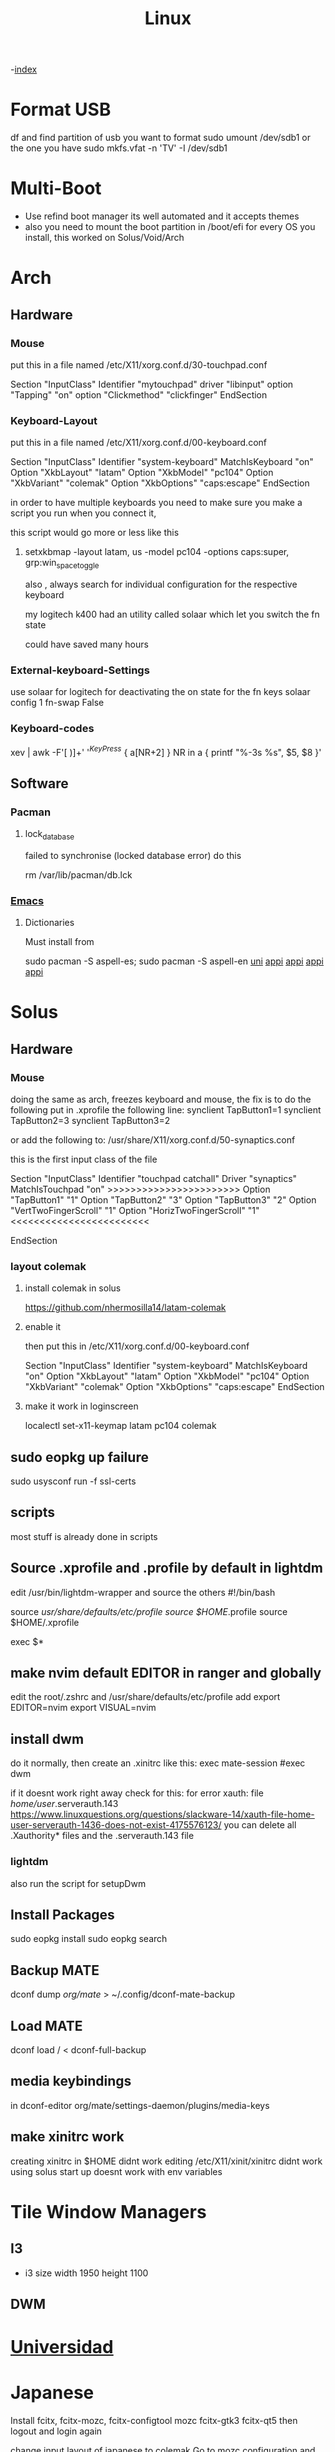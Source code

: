#+TITLE: Linux

-[[file:~/Documents/wiki/wiki.org][index]]

* Format USB
df and find partition of usb you want to format
sudo umount /dev/sdb1 or the one you have
sudo mkfs.vfat -n 'TV' -I /dev/sdb1
* Multi-Boot
- Use refind boot manager
  its well automated and it accepts themes
- also you need to mount the boot partition in /boot/efi
  for every OS you install, this worked on Solus/Void/Arch
* Arch
** Hardware
*** Mouse

 put this in a file named /etc/X11/xorg.conf.d/30-touchpad.conf

Section "InputClass"
	Identifier "mytouchpad"
	driver "libinput"
	option "Tapping" "on"
	option "Clickmethod" "clickfinger"
	EndSection

*** Keyboard-Layout

 put this in a file named /etc/X11/xorg.conf.d/00-keyboard.conf 

Section "InputClass"
        Identifier "system-keyboard"
        MatchIsKeyboard "on"
        Option "XkbLayout" "latam"
        Option "XkbModel" "pc104"
        Option "XkbVariant" "colemak"
        Option "XkbOptions" "caps:escape"
EndSection

in order to have multiple keyboards you need to make sure you make a script
you run when you connect it,

this script would go more or less like this

**** setxkbmap -layout latam, us -model pc104 -options caps:super, grp:win_space_toggle

also , always search for individual configuration for the respective keyboard

my logitech k400 had an utility called solaar which let you switch the fn state

could have saved many hours

*** External-keyboard-Settings
use solaar for logitech
for deactivating the on state for the fn keys
solaar config 1 fn-swap False
*** Keyboard-codes
xev | awk -F'[ )]+' '/^KeyPress/ { a[NR+2] } NR in a { printf "%-3s %s\n", $5, $8 }'
** Software
*** Pacman
**** lock_database
failed to synchronise (locked database error)
do this

rm /var/lib/pacman/db.lck
*** [[file:Apps.org::Emacs][Emacs]]
**** Dictionaries
Must install from 

sudo pacman -S aspell-es; sudo pacman -S aspell-en
[[file:Semestre_5.org][uni]]
[[file:Apps.org][appi]]
[[file:Apps.org][appi]]
[[file:Apps.org][appi]]
[[file:Apps.org][appi]]  
* Solus
** Hardware
*** Mouse
doing the same as arch, freezes keyboard and mouse, the fix is to do the following
put in .xprofile the following line: 
    synclient TapButton1=1
    synclient TapButton2=3
    synclient TapButton3=2
    
or add the following to: /usr/share/X11/xorg.conf.d/50-synaptics.conf


this is the first input class of the file    

    Section "InputClass"
        Identifier "touchpad catchall"
        Driver "synaptics"
        MatchIsTouchpad "on"
        >>>>>>>>>>>>>>>>>>>>>>>
	      Option "TapButton1" "1"
	      Option "TapButton2" "3"
	      Option "TapButton3" "2"
	      Option "VertTwoFingerScroll" "1"
	      Option "HorizTwoFingerScroll" "1"
        <<<<<<<<<<<<<<<<<<<<<<<<
# This option is recommend on all Linux systems using evdev, but cannot be
# enabled by default. See the following link for details:
# http://who-t.blogspot.com/2010/11/how-to-ignore-configuration-errors.html
#       MatchDevicePath "/dev/input/event*"
EndSection

*** layout colemak 
**** install colemak in solus

https://github.com/nhermosilla14/latam-colemak

**** enable it
then put this in /etc/X11/xorg.conf.d/00-keyboard.conf

Section "InputClass"
        Identifier "system-keyboard"
        MatchIsKeyboard "on"
        Option "XkbLayout" "latam"
        Option "XkbModel" "pc104"
        Option "XkbVariant" "colemak"
        Option "XkbOptions" "caps:escape"
EndSection
**** make it work in loginscreen
localectl set-x11-keymap latam pc104 colemak

** sudo eopkg up failure 
sudo usysconf run -f ssl-certs
** scripts
most stuff is already done in scripts
** Source .xprofile and .profile by default in lightdm
edit /usr/bin/lightdm-wrapper and source the others
#!/bin/bash

source /usr/share/defaults/etc/profile
source $HOME/.profile
source $HOME/.xprofile

exec $*

** make nvim default EDITOR in ranger and globally
edit the root/.zshrc and /usr/share/defaults/etc/profile
add 
    export EDITOR=nvim
    export VISUAL=nvim
** install dwm
do it normally, then create an .xinitrc
like this: 
    exec mate-session
    #exec dwm
    
if it doesnt work right away check for this:
for error xauth: file /home/user/.serverauth.143
   https://www.linuxquestions.org/questions/slackware-14/xauth-file-home-user-serverauth-1436-does-not-exist-4175576123/
you can delete all .Xauthority* files and the .serverauth.143 file
*** lightdm
also run the script for setupDwm 
** Install Packages
sudo eopkg install
sudo eopkg search
** Backup MATE
dconf dump /org/mate/ > ~/.config/dconf-mate-backup
** Load MATE
dconf load / < dconf-full-backup
** media keybindings
in dconf-editor 
org/mate/settings-daemon/plugins/media-keys
** make xinitrc work
creating xinitrc in $HOME didnt work
editing /etc/X11/xinit/xinitrc didnt work
using solus start up doesnt work with env variables
* Tile Window Managers
** I3
+ i3 size 
  width 1950
  height 1100
** DWM
* [[file:~/org/wiki/Semestre5/Semestre_5.org][Universidad]]

* Japanese
Install fcitx, fcitx-mozc, fcitx-configtool mozc fcitx-gtk3 fcitx-qt5
then logout and login again

change input layout of japanese to colemak
Go to mozc configuration and make sure is in romaji
go to fcitx config and global make sure input key  is super + space


